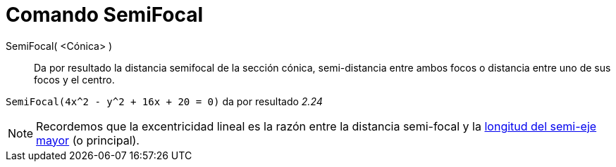 = Comando SemiFocal
:page-en: commands/LinearEccentricity_Command
ifdef::env-github[:imagesdir: /es/modules/ROOT/assets/images]

SemiFocal( <Cónica> )::
  Da por resultado la distancia semifocal de la sección cónica, semi-distancia entre ambos focos o distancia entre uno
  de sus focos y el centro.

[EXAMPLE]
====

`++SemiFocal(4x^2 - y^2 + 16x + 20 = 0)++` da por resultado _2.24_

====

[NOTE]
====

Recordemos que la excentricidad lineal es la razón entre la distancia semi-focal y la
xref:/commands/LongitudSemiejeMayor.adoc[longitud del semi-eje mayor] (o principal).

====
